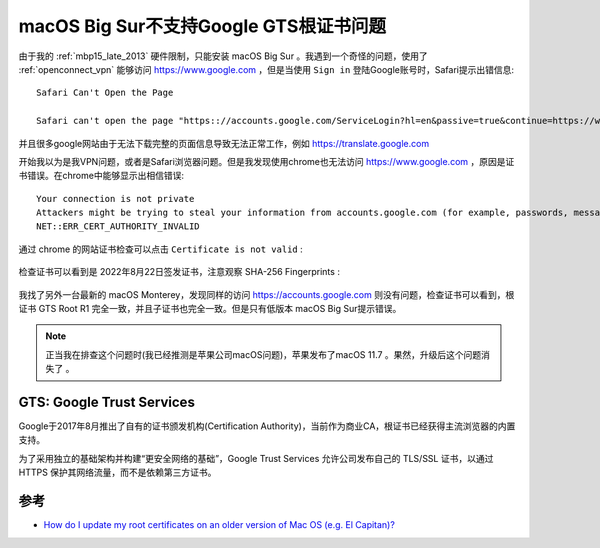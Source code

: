 .. _macos_big_sur_gts_root_certificate:

=========================================
macOS Big Sur不支持Google GTS根证书问题
=========================================

由于我的 :ref:`mbp15_late_2013` 硬件限制，只能安装 macOS Big Sur 。我遇到一个奇怪的问题，使用了 :ref:`openconnect_vpn` 能够访问 https://www.google.com ，但是当使用 ``Sign in`` 登陆Google账号时，Safari提示出错信息::

   Safari Can't Open the Page
   
   Safari can't open the page "https:://accounts.google.com/ServiceLogin?hl=en&passive=true&continue=https://www.google.com/%3Fclient%3Dsafari&ec=GAZAmgQ" because Safari can't entablish a secure connection to the server "accounts.google.com"

并且很多google网站由于无法下载完整的页面信息导致无法正常工作，例如 https://translate.google.com

开始我以为是我VPN问题，或者是Safari浏览器问题。但是我发现使用chrome也无法访问 https://www.google.com ，原因是证书错误。在chrome中能够显示出相信错误::

   Your connection is not private
   Attackers might be trying to steal your information from accounts.google.com (for example, passwords, messages, or credit cards). Learn more
   NET::ERR_CERT_AUTHORITY_INVALID

.. figure:: ../../_static/apple/macos/macos_big_sur_google_gts_1.png
   :scale: 80

通过 chrome 的网站证书检查可以点击 ``Certificate is not valid`` :

.. figure:: ../../_static/apple/macos/macos_big_sur_google_gts_2.png
   :scale: 80

检查证书可以看到是 2022年8月22日签发证书，注意观察 SHA-256 Fingerprints :

.. figure:: ../../_static/apple/macos/macos_big_sur_google_gts_3.png
   :scale: 80

我找了另外一台最新的 macOS Monterey，发现同样的访问 https://accounts.google.com 则没有问题，检查证书可以看到，根证书 GTS Root R1 完全一致，并且子证书也完全一致。但是只有低版本 macOS Big Sur提示错误。

.. note::

   正当我在排查这个问题时(我已经推测是苹果公司macOS问题)，苹果发布了macOS 11.7 。果然，升级后这个问题消失了 。

GTS: Google Trust Services
==============================

Google于2017年8月推出了自有的证书颁发机构(Certification Authority)，当前作为商业CA，根证书已经获得主流浏览器的内置支持。

为了采用独立的基础架构并构建“更安全网络的基础”，Google Trust Services 允许公司发布自己的 TLS/SSL 证书，以通过 HTTPS 保护其网络流量，而不是依赖第三方证书。

参考
======

- `How do I update my root certificates on an older version of Mac OS (e.g. El Capitan)? <https://apple.stackexchange.com/questions/422332/how-do-i-update-my-root-certificates-on-an-older-version-of-mac-os-e-g-el-capi>`_ 
